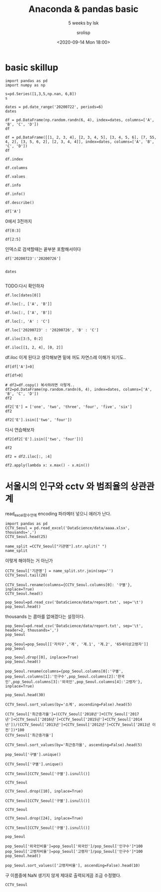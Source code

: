 #+title: Anaconda & pandas basic
#+subtitle: 5 weeks by lsk 
#+date: <2020-09-14 Mon 18:00>
#+tags: python, bash, elisp, lisp, zoom
#+author: srolisp

* COMMENT 이시경01029981654 yisikyong@naver.com

* basic skillup
:PROPERTIES:
:header-args:bash: :results verbatim
:header-args:elisp: :exports both
:header-args:ipython: :session mglearn200914 :tangle "mglearn200914.py" :results drawer :exports both
:END:
#+begin_src ipython
  import pandas as pd
  import numpy as np

  s=pd.Series([1,3,5,np.nan, 6,8])
  s
#+end_src

#+RESULTS:
:results:
# Out[312]:
#+BEGIN_EXAMPLE
  0    1.0
  1    3.0
  2    5.0
  3    NaN
  4    6.0
  5    8.0
  dtype: float64
#+END_EXAMPLE
:end:

#+begin_src ipython
  dates = pd.date_range('20200722', periods=6)
  dates
#+end_src

#+RESULTS:
:results:
# Out[313]:
#+BEGIN_EXAMPLE
  DatetimeIndex(['2020-07-22', '2020-07-23', '2020-07-24', '2020-07-25',
  '2020-07-26', '2020-07-27'],
  dtype='datetime64[ns]', freq='D')
#+END_EXAMPLE
:end:

#+begin_src ipython
df = pd.DataFrame(np.random.randn(6, 4), index=dates, columns=['A', 'B', 'C', 'D'])
df
#+end_src

#+RESULTS:
:results:
# Out[314]:
#+BEGIN_EXAMPLE
  A         B         C         D
  2020-07-22  0.315156 -1.279805 -0.924813  0.593167
  2020-07-23 -0.247626 -0.503743  0.945840  0.428815
  2020-07-24  0.352757  0.671588 -0.545335  2.126547
  2020-07-25 -0.495316  0.241648  1.083792  0.601202
  2020-07-26 -0.317846  0.904000 -0.598515  0.005196
  2020-07-27 -0.937101 -1.343892  0.494248  0.164489
#+END_EXAMPLE
:end:

#+begin_src ipython
df = pd.DataFrame([[1, 2, 3, 4], [2, 3, 4, 5], [3, 4, 5, 6], [7, 55, 4, 2], [3, 5, 6, 2], [2, 3, 4, 4]], index=dates, columns=['A', 'B', 'C', 'D'])
df
#+end_src

#+RESULTS:
:results:
# Out[315]:
#+BEGIN_EXAMPLE
  A   B  C  D
  2020-07-22  1   2  3  4
  2020-07-23  2   3  4  5
  2020-07-24  3   4  5  6
  2020-07-25  7  55  4  2
  2020-07-26  3   5  6  2
  2020-07-27  2   3  4  4
#+END_EXAMPLE
:end:


#+begin_src ipython
df.index
#+end_src

#+RESULTS:
:results:
# Out[316]:
#+BEGIN_EXAMPLE
  DatetimeIndex(['2020-07-22', '2020-07-23', '2020-07-24', '2020-07-25',
  '2020-07-26', '2020-07-27'],
  dtype='datetime64[ns]', freq='D')
#+END_EXAMPLE
:end:

#+begin_src ipython
df.columns
#+end_src

#+RESULTS:
:results:
# Out[208]:
: Index(['A', 'B', 'C', 'D'], dtype='object')
:end:

#+begin_src ipython
df.values
#+end_src

#+RESULTS:
:results:
# Out[209]:
#+BEGIN_EXAMPLE
  array([[ 1,  2,  3,  4],
  [ 2,  3,  4,  5],
  [ 3,  4,  5,  6],
  [ 7, 55,  4,  2],
  [ 3,  5,  6,  2],
  [ 2,  3,  4,  4]])
#+END_EXAMPLE
:end:

#+begin_src ipython
df.info
#+end_src

#+RESULTS:
:results:
# Out[210]:
#+BEGIN_EXAMPLE
  <bound method DataFrame.info of             A   B  C  D
  2020-07-22  1   2  3  4
  2020-07-23  2   3  4  5
  2020-07-24  3   4  5  6
  2020-07-25  7  55  4  2
  2020-07-26  3   5  6  2
  2020-07-27  2   3  4  4>
#+END_EXAMPLE
:end:

#+begin_src ipython :results output
df.info()
#+end_src

#+RESULTS:
:results:
<class 'pandas.core.frame.DataFrame'>
DatetimeIndex: 6 entries, 2020-07-22 to 2020-07-27
Freq: D
Data columns (total 4 columns):
 #   Column  Non-Null Count  Dtype
---  ------  --------------  -----
 0   A       6 non-null      int64
 1   B       6 non-null      int64
 2   C       6 non-null      int64
 3   D       6 non-null      int64
dtypes: int64(4)
memory usage: 400.0 bytes
:end:

#+begin_src ipython
df.describe()
#+end_src

#+RESULTS:
:results:
# Out[213]:
#+BEGIN_EXAMPLE
  A          B         C         D
  count  6.000000   6.000000  6.000000  6.000000
  mean   3.000000  12.000000  4.333333  3.833333
  std    2.097618  21.090282  1.032796  1.602082
  min    1.000000   2.000000  3.000000  2.000000
  25%    2.000000   3.000000  4.000000  2.500000
  50%    2.500000   3.500000  4.000000  4.000000
  75%    3.000000   4.750000  4.750000  4.750000
  max    7.000000  55.000000  6.000000  6.000000
#+END_EXAMPLE
:end:

#+begin_src ipython
df['A']
#+end_src

#+RESULTS:
:results:
# Out[214]:
#+BEGIN_EXAMPLE
  2020-07-22    1
  2020-07-23    2
  2020-07-24    3
  2020-07-25    7
  2020-07-26    3
  2020-07-27    2
  Freq: D, Name: A, dtype: int64
#+END_EXAMPLE
:end:

0에서 3전까지
#+begin_src ipython
df[0:3]
#+end_src

#+RESULTS:
:results:
# Out[215]:
#+BEGIN_EXAMPLE
  A  B  C  D
  2020-07-22  1  2  3  4
  2020-07-23  2  3  4  5
  2020-07-24  3  4  5  6
#+END_EXAMPLE
:end:

#+begin_src ipython
df[2:5]
#+end_src

#+RESULTS:
:results:
# Out[216]:
#+BEGIN_EXAMPLE
  A   B  C  D
  2020-07-24  3   4  5  6
  2020-07-25  7  55  4  2
  2020-07-26  3   5  6  2
#+END_EXAMPLE
:end:
인덱스로 검색할때는 끝부분 포함해서이다
#+begin_src ipython
df['20200723':'20200726']

#+end_src

#+RESULTS:
:results:
# Out[219]:
#+BEGIN_EXAMPLE
  A   B  C  D
  2020-07-23  2   3  4  5
  2020-07-24  3   4  5  6
  2020-07-25  7  55  4  2
  2020-07-26  3   5  6  2
#+END_EXAMPLE
:end:

#+begin_src ipython
dates

#+end_src




#+RESULTS:
:results:
# Out[220]:
#+BEGIN_EXAMPLE
  DatetimeIndex(['2020-07-22', '2020-07-23', '2020-07-24', '2020-07-25',
  '2020-07-26', '2020-07-27'],
  dtype='datetime64[ns]', freq='D')
#+END_EXAMPLE
:end:
TODO:다시 확인하자
#+begin_src ipython
df.loc[dates[0]]
#+end_src

#+RESULTS:
:results:
# Out[221]:
#+BEGIN_EXAMPLE
  A    1
  B    2
  C    3
  D    4
  Name: 2020-07-22 00:00:00, dtype: int64
#+END_EXAMPLE
:end:

#+begin_src ipython
df.loc[:, ['A', 'B']]
#+end_src

#+RESULTS:
:results:
# Out[317]:
#+BEGIN_EXAMPLE
  A   B
  2020-07-22  1   2
  2020-07-23  2   3
  2020-07-24  3   4
  2020-07-25  7  55
  2020-07-26  3   5
  2020-07-27  2   3
#+END_EXAMPLE
:end:

#+begin_src ipython
df.loc[:, ['A', 'B']]
#+end_src

#+RESULTS:
:results:
# Out[225]:
#+BEGIN_EXAMPLE
  A   B
  2020-07-22  1   2
  2020-07-23  2   3
  2020-07-24  3   4
  2020-07-25  7  55
  2020-07-26  3   5
  2020-07-27  2   3
#+END_EXAMPLE
:end:

#+begin_src ipython
df.loc[:, 'A' : 'C']
#+end_src

#+RESULTS:
:results:
# Out[226]:
#+BEGIN_EXAMPLE
  A   B  C
  2020-07-22  1   2  3
  2020-07-23  2   3  4
  2020-07-24  3   4  5
  2020-07-25  7  55  4
  2020-07-26  3   5  6
  2020-07-27  2   3  4
#+END_EXAMPLE
:end:

#+begin_src ipython
df.loc['20200723' : '20200726', 'B' : 'C']
#+end_src

#+RESULTS:
:results:
# Out[321]:
#+BEGIN_EXAMPLE
  B  C
  2020-07-23   3  4
  2020-07-24   4  5
  2020-07-25  55  4
  2020-07-26   5  6
#+END_EXAMPLE
:end:

#+begin_src ipython
  df.iloc[3:5, 0:2]
#+end_src

#+RESULTS:
:results:
# Out[322]:
#+BEGIN_EXAMPLE
  A   B
  2020-07-25  7  55
  2020-07-26  3   5
#+END_EXAMPLE
:end:

#+begin_src ipython
  df.iloc[[1, 2, 4], [0, 2]]
#+end_src

#+RESULTS:
:results:
# Out[277]:
#+BEGIN_EXAMPLE
  A  C
  2020-07-23  2  4
  2020-07-24  3  5
  2020-07-26  3  6
#+END_EXAMPLE
:end:
df.iloc 이게 된다고 생각해보면 밑에 꺼도 자연스레 이해가 되기도..
#+begin_src ipython
df[df['A']>0]
#+end_src

#+RESULTS:
:results:
# Out[330]:
#+BEGIN_EXAMPLE
  A   B  C  D
  2020-07-22  1   2  3  4
  2020-07-23  2   3  4  5
  2020-07-24  3   4  5  6
  2020-07-25  7  55  4  2
  2020-07-26  3   5  6  2
  2020-07-27  2   3  4  4
#+END_EXAMPLE
:end:

#+begin_src ipython
  df[df>0]
#+end_src

#+RESULTS:
:results:
# Out[279]:
#+BEGIN_EXAMPLE
  A   B  C  D
  2020-07-22  1   2  3  4
  2020-07-23  2   3  4  5
  2020-07-24  3   4  5  6
  2020-07-25  7  55  4  2
  2020-07-26  3   5  6  2
  2020-07-27  2   3  4  4
#+END_EXAMPLE
:end:

#+begin_src ipython
  # df2=df.copy() 복사하려면 이렇게..
  df2=pd.DataFrame(np.random.randn(6, 4), index=dates, columns=['A', 'B', 'C', 'D'])
  df2
#+end_src

#+RESULTS:
:results:
# Out[284]:
#+BEGIN_EXAMPLE
  A         B         C         D
  2020-07-22 -0.110651 -2.026646 -1.336949  0.426653
  2020-07-23 -0.312096  1.363030 -0.642003 -1.155308
  2020-07-24 -0.293691 -0.727447 -0.812952  0.366418
  2020-07-25 -0.498190  1.265693 -1.290838 -1.374115
  2020-07-26  0.672036 -0.143654 -0.771234 -0.593618
  2020-07-27  0.836784 -0.785055  0.645853 -0.174489
#+END_EXAMPLE
:end:

#+begin_src ipython
  df2['E'] = ['one', 'two', 'three', 'four', 'five', 'six']
  df2
#+end_src

#+RESULTS:
:results:
# Out[286]:
#+BEGIN_EXAMPLE
  A         B         C         D      E
  2020-07-22 -0.110651 -2.026646 -1.336949  0.426653    one
  2020-07-23 -0.312096  1.363030 -0.642003 -1.155308    two
  2020-07-24 -0.293691 -0.727447 -0.812952  0.366418  three
  2020-07-25 -0.498190  1.265693 -1.290838 -1.374115   four
  2020-07-26  0.672036 -0.143654 -0.771234 -0.593618   five
  2020-07-27  0.836784 -0.785055  0.645853 -0.174489    six
#+END_EXAMPLE
:end:

#+begin_src ipython
  df2['E'].isin(['two', 'four'])
#+end_src

#+RESULTS:
:results:
# Out[290]:
#+BEGIN_EXAMPLE
  2020-07-22    False
  2020-07-23     True
  2020-07-24    False
  2020-07-25     True
  2020-07-26    False
  2020-07-27    False
  Freq: D, Name: E, dtype: bool
#+END_EXAMPLE
:end:
다시 연습해보자
#+begin_src ipython
  df2[df2['E'].isin(['two', 'four'])]
#+end_src

#+RESULTS:
:results:
# Out[292]:
#+BEGIN_EXAMPLE
  A         B         C         D     E
  2020-07-23 -0.312096  1.363030 -0.642003 -1.155308   two
  2020-07-25 -0.498190  1.265693 -1.290838 -1.374115  four
#+END_EXAMPLE
:end:

#+begin_src ipython
  df2
#+end_src

#+RESULTS:
:results:
# Out[295]:
#+BEGIN_EXAMPLE
  A         B         C         D      E
  2020-07-22 -0.110651 -2.026646 -1.336949  0.426653    one
  2020-07-23 -0.312096  1.363030 -0.642003 -1.155308    two
  2020-07-24 -0.293691 -0.727447 -0.812952  0.366418  three
  2020-07-25 -0.498190  1.265693 -1.290838 -1.374115   four
  2020-07-26  0.672036 -0.143654 -0.771234 -0.593618   five
  2020-07-27  0.836784 -0.785055  0.645853 -0.174489    six
#+END_EXAMPLE
:end:



#+begin_src ipython
df2 = df2.iloc[:, :4]
#+end_src

#+RESULTS:
:results:
# Out[310]:
:end:

#+begin_src ipython
  df2.apply(lambda x: x.max() - x.min())
#+end_src

#+RESULTS:
:results:
# Out[311]:
#+BEGIN_EXAMPLE
  A    1.334973
  B    3.389676
  C    1.982803
  D    1.800768
  dtype: float64
#+END_EXAMPLE
:end:

* 서울시의 인구와 cctv 와 범죄율의 상관관계 
:PROPERTIES:
:header-args:bash: :results verbatim
:header-args:elisp: :exports both
:header-args:ipython: :session mglearn200914 :tangle "mglearn200914.py" :results drawer :exports both
:END:
read_excel함수안에 encoding 파라메터 넣으니 에러가 난다.
#+begin_src ipython
  import pandas as pd
  CCTV_Seoul = pd.read_excel('DataScience/data/aaaa.xlsx', thousands=',')
  CCTV_Seoul.head(25)
#+end_src

#+RESULTS:
:results:
# Out[165]:
#+BEGIN_EXAMPLE
  기관명    소계  2011년 이전  2012년  2013년  2014년  2015년  2016년  2017년  2018년
  0     강 남 구  5221    1944.0  195.0  316.0    430    546    765    577    448
  1     강 동 구  1879     303.0  387.0  134.0     59    144    194    273    385
  2     강 북 구  1265     243.0   88.0  141.0     74    145    254      1    319
  3     강 서 구  1617     219.0  155.0  118.0    230    187    190    264    254
  4     관 악 구  3985     430.0   56.0  419.0    487    609    619    694    671
  5     광 진 구  1581     470.0   42.0   83.0     87     64     21    468    346
  6     구 로 구  3227     852.0  219.0  349.0    187    268    326    540    486
  7     금 천 구  1634      27.0   17.0  242.0    101    382    136    199    530
  8     노 원 구  1906     481.0  117.0  203.0     80    461    298    110    156
  9     도 봉 구   858     197.0   66.0    8.0    185     59    155    117     71
  10     동대문구  2003       NaN    NaN    NaN   1326    111    233    136    197
  11    동 작 구  1780     238.0   93.0   29.0    503    130    254    278    255
  12    마 포 구  1935     585.0  108.0   69.0     70    177    359    372    195
  13     서대문구  2121     565.0  233.0  214.0    114    109    277    415    194
  14    서 초 구  2835    1172.0   91.0  228.0    134    215    352    247    396
  15    성 동 구  2679     665.0  109.0  118.0    101    258    201    933    294
  16    성 북 구  3003     779.0   84.0  304.0    241    279    388    285    643
  17    송 파 구  1586     600.0   99.0   88.0     21    166    100    116    396
  18    양 천 구  2775     772.0  161.0  185.0    169    172    349    137    830
  19     영등포구  2495     132.0  121.0  206.0    217    366    289    371    793
  20    용 산 구  2063    1279.0  152.0  201.0    107    102     89     60     73
  21    은 평 구  2962    1365.0   83.0   99.0    343    180    296    229    367
  22    종 로 구  1471       8.0    7.0  599.0    132    195    148    281    101
  23  중     구  1544      25.0  165.0  114.0     80    245    270    317    328
  24    중 랑 구  1068       NaN    NaN    NaN    770    102    121     66      9
#+END_EXAMPLE
:end:

#+begin_src ipython
  name_split =CCTV_Seoul["기관명"].str.split(" ")
  name_split
#+end_src

#+RESULTS:
:results:
# Out[166]:
#+BEGIN_EXAMPLE
  0          [강, 남, 구]
  1          [강, 동, 구]
  2          [강, 북, 구]
  3          [강, 서, 구]
  4          [관, 악, 구]
  5          [광, 진, 구]
  6          [구, 로, 구]
  7          [금, 천, 구]
  8          [노, 원, 구]
  9          [도, 봉, 구]
  10            [동대문구]
  11         [동, 작, 구]
  12         [마, 포, 구]
  13            [서대문구]
  14         [서, 초, 구]
  15         [성, 동, 구]
  16         [성, 북, 구]
  17         [송, 파, 구]
  18         [양, 천, 구]
  19            [영등포구]
  20         [용, 산, 구]
  21         [은, 평, 구]
  22         [종, 로, 구]
  23    [중, , , , , 구]
  24         [중, 랑, 구]
  Name: 기관명, dtype: object
#+END_EXAMPLE
:end:
이렇게 해야하는 거 아닌가
#+begin_src ipython
  CCTV_Seoul['기관명'] = name_split.str.join(sep='')
  CCTV_Seoul.tail(20)
#+end_src

#+RESULTS:
:results:
# Out[167]:
#+BEGIN_EXAMPLE
  기관명    소계  2011년 이전  2012년  2013년  2014년  2015년  2016년  2017년  2018년
  5    광진구  1581     470.0   42.0   83.0     87     64     21    468    346
  6    구로구  3227     852.0  219.0  349.0    187    268    326    540    486
  7    금천구  1634      27.0   17.0  242.0    101    382    136    199    530
  8    노원구  1906     481.0  117.0  203.0     80    461    298    110    156
  9    도봉구   858     197.0   66.0    8.0    185     59    155    117     71
  10  동대문구  2003       NaN    NaN    NaN   1326    111    233    136    197
  11   동작구  1780     238.0   93.0   29.0    503    130    254    278    255
  12   마포구  1935     585.0  108.0   69.0     70    177    359    372    195
  13  서대문구  2121     565.0  233.0  214.0    114    109    277    415    194
  14   서초구  2835    1172.0   91.0  228.0    134    215    352    247    396
  15   성동구  2679     665.0  109.0  118.0    101    258    201    933    294
  16   성북구  3003     779.0   84.0  304.0    241    279    388    285    643
  17   송파구  1586     600.0   99.0   88.0     21    166    100    116    396
  18   양천구  2775     772.0  161.0  185.0    169    172    349    137    830
  19  영등포구  2495     132.0  121.0  206.0    217    366    289    371    793
  20   용산구  2063    1279.0  152.0  201.0    107    102     89     60     73
  21   은평구  2962    1365.0   83.0   99.0    343    180    296    229    367
  22   종로구  1471       8.0    7.0  599.0    132    195    148    281    101
  23    중구  1544      25.0  165.0  114.0     80    245    270    317    328
  24   중랑구  1068       NaN    NaN    NaN    770    102    121     66      9
#+END_EXAMPLE
:end:

#+begin_src ipython
  CCTV_Seoul.rename(columns={CCTV_Seoul.columns[0]: '구별'}, inplace=True)
  CCTV_Seoul.head()
#+end_src

#+RESULTS:
:results:
# Out[168]:
#+BEGIN_EXAMPLE
  구별    소계  2011년 이전  2012년  2013년  2014년  2015년  2016년  2017년  2018년
  0  강남구  5221    1944.0  195.0  316.0    430    546    765    577    448
  1  강동구  1879     303.0  387.0  134.0     59    144    194    273    385
  2  강북구  1265     243.0   88.0  141.0     74    145    254      1    319
  3  강서구  1617     219.0  155.0  118.0    230    187    190    264    254
  4  관악구  3985     430.0   56.0  419.0    487    609    619    694    671
#+END_EXAMPLE
:end:

#+begin_src ipython
  pop_Seoul=pd.read_csv('DataScience/data/report.txt', sep='\t')
  pop_Seoul.head()
#+end_src

#+RESULTS:
:results:
# Out[169]:
#+BEGIN_EXAMPLE
  기간  자치구         세대         인구       인구.1       인구.2       인구.3  \
  0        기간  자치구         세대         합계         합계         합계        한국인
  1        기간  자치구         세대          계         남자         여자          계
  2  2020.2/4   합계  4,384,076  9,985,652  4,859,501  5,126,151  9,720,846
  3  2020.2/4  종로구     74,497    160,520     77,745     82,775    150,383
  4  2020.2/4   중구     63,354    136,030     66,545     69,485    126,092
  
  인구.4       인구.5     인구.6     인구.7     인구.8  세대당인구   65세이상고령자
  0        한국인        한국인    등록외국인    등록외국인    등록외국인  세대당인구   65세이상고령자
  1         남자         여자        계       남자       여자  세대당인구   65세이상고령자
  2  4,732,275  4,988,571  264,806  127,226  137,580   2.22  1,534,957
  3     73,288     77,095   10,137    4,457    5,680   2.02     28,203
  4     61,697     64,395    9,938    4,848    5,090   1.99     24,035
#+END_EXAMPLE
:end:
thousands 는 콤마를 없애겠다는 설정이다.
#+begin_src ipython
pop_Seoul=pd.read_csv('DataScience/data/report.txt', sep='\t', header=2, thousands=',')
pop_Seoul
#+end_src

#+RESULTS:
:results:
# Out[171]:
#+BEGIN_EXAMPLE
  기간   자치구       세대        계       남자       여자      계.1     남자.1  \
  0   2020.2/4    합계  4384076  9985652  4859501  5126151  9720846  4732275
  1   2020.2/4   종로구    74497   160520    77745    82775   150383    73288
  2   2020.2/4    중구    63354   136030    66545    69485   126092    61697
  3   2020.2/4   용산구   111586   245362   119494   125868   229431   110527
  4   2020.2/4   성동구   135937   304851   148554   156297   297397   145258
  5   2020.2/4   광진구   166307   363925   175083   188842   349574   168879
  6   2020.2/4  동대문구   166451   360380   177237   183143   345593   171392
  7   2020.2/4   중랑구   183310   399415   197384   202031   394414   195349
  8   2020.2/4   성북구   195064   452290   217551   234739   441812   213431
  9   2020.2/4   강북구   145559   315395   153389   162006   311773   152028
  10  2020.2/4   도봉구   138966   331744   161724   170020   329560   160855
  11  2020.2/4   노원구   217897   533041   257473   275568   528887   255624
  12  2020.2/4   은평구   210664   483938   232423   251515   479524   230640
  13  2020.2/4  서대문구   143323   324224   153921   170303   312720   149920
  14  2020.2/4   마포구   177544   384957   180659   204298   374390   176664
  15  2020.2/4   양천구   179677   462034   226748   235286   457953   224908
  16  2020.2/4   강서구   265252   593203   286668   306535   586936   283697
  17  2020.2/4   구로구   178367   436707   218051   218656   405075   200098
  18  2020.2/4   금천구   112570   250554   128078   122476   232250   117762
  19  2020.2/4  영등포구   179787   405154   202648   202506   373349   184905
  20  2020.2/4   동작구   183537   406776   196479   210297   395165   191211
  21  2020.2/4   관악구   273715   516318   258740   257578   499740   250829
  22  2020.2/4   서초구   173998   433062   207095   225967   428919   205037
  23  2020.2/4   강남구   233484   546158   261187   284971   541233   258753
  24  2020.2/4   송파구   280135   678067   327383   350684   671512   324317
  25  2020.2/4   강동구   193095   461547   227242   234305   457164   225206
  
  여자.1     계.2    남자.2    여자.2  세대당인구  65세이상고령자
  0   4988571  264806  127226  137580   2.22   1534957
  1     77095   10137    4457    5680   2.02     28203
  2     64395    9938    4848    5090   1.99     24035
  3    118904   15931    8967    6964   2.06     39650
  4    152139    7454    3296    4158   2.19     45005
  5    180695   14351    6204    8147   2.10     49457
  6    174201   14787    5845    8942   2.08     60817
  7    199065    5001    2035    2966   2.15     67637
  8    228381   10478    4120    6358   2.26     72822
  9    159745    3622    1361    2261   2.14     62338
  10   168705    2184     869    1315   2.37     60784
  11   273263    4154    1849    2305   2.43     83636
  12   248884    4414    1783    2631   2.28     83272
  13   162800   11504    4001    7503   2.18     53468
  14   197726   10567    3995    6572   2.11     53694
  15   233045    4081    1840    2241   2.55     63824
  16   303239    6267    2971    3296   2.21     87032
  17   204977   31632   17953   13679   2.27     68280
  18   114488   18304   10316    7988   2.06     38950
  19   188444   31805   17743   14062   2.08     60071
  20   203954   11611    5268    6343   2.15     64039
  21   248911   16578    7911    8667   1.83     77341
  22   223882    4143    2058    2085   2.47     59063
  23   282480    4925    2434    2491   2.32     73097
  24   347195    6555    3066    3489   2.40     90700
  25   231958    4383    2036    2347   2.37     67742
#+END_EXAMPLE
:end:

#+begin_src ipython
pop_Seoul=pop_Seoul[['자치구','계', '계.1', '계.2', '65세이상고령자']]
pop_Seoul
#+end_src

#+RESULTS:
:results:
# Out[172]:
#+BEGIN_EXAMPLE
  자치구        계      계.1     계.2  65세이상고령자
  0     합계  9985652  9720846  264806   1534957
  1    종로구   160520   150383   10137     28203
  2     중구   136030   126092    9938     24035
  3    용산구   245362   229431   15931     39650
  4    성동구   304851   297397    7454     45005
  5    광진구   363925   349574   14351     49457
  6   동대문구   360380   345593   14787     60817
  7    중랑구   399415   394414    5001     67637
  8    성북구   452290   441812   10478     72822
  9    강북구   315395   311773    3622     62338
  10   도봉구   331744   329560    2184     60784
  11   노원구   533041   528887    4154     83636
  12   은평구   483938   479524    4414     83272
  13  서대문구   324224   312720   11504     53468
  14   마포구   384957   374390   10567     53694
  15   양천구   462034   457953    4081     63824
  16   강서구   593203   586936    6267     87032
  17   구로구   436707   405075   31632     68280
  18   금천구   250554   232250   18304     38950
  19  영등포구   405154   373349   31805     60071
  20   동작구   406776   395165   11611     64039
  21   관악구   516318   499740   16578     77341
  22   서초구   433062   428919    4143     59063
  23   강남구   546158   541233    4925     73097
  24   송파구   678067   671512    6555     90700
  25   강동구   461547   457164    4383     67742
#+END_EXAMPLE
:end:
#+begin_src ipython
pop_Seoul.drop([0], inplace=True)
pop_Seoul.head()
#+end_src

#+RESULTS:
:results:
# Out[173]:
#+BEGIN_EXAMPLE
  자치구       계     계.1    계.2  65세이상고령자
  1  종로구  160520  150383  10137     28203
  2   중구  136030  126092   9938     24035
  3  용산구  245362  229431  15931     39650
  4  성동구  304851  297397   7454     45005
  5  광진구  363925  349574  14351     49457
#+END_EXAMPLE
:end:

#+begin_src ipython
pop_Seoul.rename(columns={pop_Seoul.columns[0]:'구별',
pop_Seoul.columns[1]:'인구수',pop_Seoul.columns[2]:'한국인',pop_Seoul.columns[3]:'외국인',pop_Seoul.columns[4]:'고령자'}, inplace=True)

pop_Seoul.head(30)
#+end_src

#+RESULTS:
:results:
# Out[174]:
#+BEGIN_EXAMPLE
  구별     인구수     한국인    외국인    고령자
  1    종로구  160520  150383  10137  28203
  2     중구  136030  126092   9938  24035
  3    용산구  245362  229431  15931  39650
  4    성동구  304851  297397   7454  45005
  5    광진구  363925  349574  14351  49457
  6   동대문구  360380  345593  14787  60817
  7    중랑구  399415  394414   5001  67637
  8    성북구  452290  441812  10478  72822
  9    강북구  315395  311773   3622  62338
  10   도봉구  331744  329560   2184  60784
  11   노원구  533041  528887   4154  83636
  12   은평구  483938  479524   4414  83272
  13  서대문구  324224  312720  11504  53468
  14   마포구  384957  374390  10567  53694
  15   양천구  462034  457953   4081  63824
  16   강서구  593203  586936   6267  87032
  17   구로구  436707  405075  31632  68280
  18   금천구  250554  232250  18304  38950
  19  영등포구  405154  373349  31805  60071
  20   동작구  406776  395165  11611  64039
  21   관악구  516318  499740  16578  77341
  22   서초구  433062  428919   4143  59063
  23   강남구  546158  541233   4925  73097
  24   송파구  678067  671512   6555  90700
  25   강동구  461547  457164   4383  67742
#+END_EXAMPLE
:end:
#+begin_src ipython
  CCTV_Seoul.sort_values(by='소계', ascending=False).head(5)
#+end_src

#+RESULTS:
:results:
# Out[175]:
#+BEGIN_EXAMPLE
  구별    소계  2011년 이전  2012년  2013년  2014년  2015년  2016년  2017년  2018년
  0   강남구  5221    1944.0  195.0  316.0    430    546    765    577    448
  4   관악구  3985     430.0   56.0  419.0    487    609    619    694    671
  6   구로구  3227     852.0  219.0  349.0    187    268    326    540    486
  16  성북구  3003     779.0   84.0  304.0    241    279    388    285    643
  21  은평구  2962    1365.0   83.0   99.0    343    180    296    229    367
#+END_EXAMPLE
:end:

#+begin_src ipython
CCTV_Seoul['최근증가율']=(CCTV_Seoul['2018년']+CCTV_Seoul['2017년']+CCTV_Seoul['2016년']+CCTV_Seoul['2015년']+CCTV_Seoul['2014년'])/(CCTV_Seoul['2013년']+CCTV_Seoul['2012년']+CCTV_Seoul['2011년 이전'])*100
CCTV_Seoul['최근증가율']
#+end_src

#+RESULTS:
:results:
# Out[176]:
#+BEGIN_EXAMPLE
  0     112.668024
  1     128.033981
  2     168.008475
  3     228.658537
  4     340.331492
  5     165.714286
  6     127.253521
  7     471.328671
  8     137.952559
  9     216.605166
  10           NaN
  11    394.444444
  12    153.937008
  13    109.584980
  14     90.140845
  15    200.336323
  16    157.326478
  17    101.524778
  18    148.211091
  19    443.572985
  20     26.409314
  21     91.467356
  22    139.576547
  23    407.894737
  24           NaN
  Name: 최근증가율, dtype: float64
#+END_EXAMPLE
:end:

#+begin_src ipython
CCTV_Seoul.sort_values(by='최근증가율', ascending=False).head(5)
#+end_src

#+RESULTS:
:results:
# Out[177]:
#+BEGIN_EXAMPLE
  구별    소계  2011년 이전  2012년  2013년  2014년  2015년  2016년  2017년  2018년  \
  7    금천구  1634      27.0   17.0  242.0    101    382    136    199    530
  19  영등포구  2495     132.0  121.0  206.0    217    366    289    371    793
  23    중구  1544      25.0  165.0  114.0     80    245    270    317    328
  11   동작구  1780     238.0   93.0   29.0    503    130    254    278    255
  4    관악구  3985     430.0   56.0  419.0    487    609    619    694    671
  
  최근증가율
  7   471.328671
  19  443.572985
  23  407.894737
  11  394.444444
  4   340.331492
#+END_EXAMPLE
:end:

#+begin_src ipython
  pop_Seoul['구별'].unique()
#+end_src

#+RESULTS:
:results:
# Out[178]:
#+BEGIN_EXAMPLE
  array(['종로구', '중구', '용산구', '성동구', '광진구', '동대문구', '중랑구', '성북구', '강북구',
  '도봉구', '노원구', '은평구', '서대문구', '마포구', '양천구', '강서구', '구로구', '금천구',
  '영등포구', '동작구', '관악구', '서초구', '강남구', '송파구', '강동구'], dtype=object)
#+END_EXAMPLE
:end:

#+begin_src ipython
  CCTV_Seoul['구별'].unique()
#+end_src

#+RESULTS:
:results:
# Out[179]:
#+BEGIN_EXAMPLE
  array(['강남구', '강동구', '강북구', '강서구', '관악구', '광진구', '구로구', '금천구', '노원구',
  '도봉구', '동대문구', '동작구', '마포구', '서대문구', '서초구', '성동구', '성북구', '송파구',
  '양천구', '영등포구', '용산구', '은평구', '종로구', '중구', '중랑구'], dtype=object)
#+END_EXAMPLE
:end:

#+begin_src ipython
  CCTV_Seoul[CCTV_Seoul['구별'].isnull()]
#+end_src

#+RESULTS:
:results:
# Out[180]:
#+BEGIN_EXAMPLE
  Empty DataFrame
  Columns: [구별, 소계, 2011년 이전, 2012년, 2013년, 2014년, 2015년, 2016년, 2017년, 2018년, 최근증가율]
  Index: []
#+END_EXAMPLE
:end:

#+begin_src ipython
  CCTV_Seoul
#+end_src

#+RESULTS:
:results:
# Out[181]:
#+BEGIN_EXAMPLE
  구별    소계  2011년 이전  2012년  2013년  2014년  2015년  2016년  2017년  2018년  \
  0    강남구  5221    1944.0  195.0  316.0    430    546    765    577    448
  1    강동구  1879     303.0  387.0  134.0     59    144    194    273    385
  2    강북구  1265     243.0   88.0  141.0     74    145    254      1    319
  3    강서구  1617     219.0  155.0  118.0    230    187    190    264    254
  4    관악구  3985     430.0   56.0  419.0    487    609    619    694    671
  5    광진구  1581     470.0   42.0   83.0     87     64     21    468    346
  6    구로구  3227     852.0  219.0  349.0    187    268    326    540    486
  7    금천구  1634      27.0   17.0  242.0    101    382    136    199    530
  8    노원구  1906     481.0  117.0  203.0     80    461    298    110    156
  9    도봉구   858     197.0   66.0    8.0    185     59    155    117     71
  10  동대문구  2003       NaN    NaN    NaN   1326    111    233    136    197
  11   동작구  1780     238.0   93.0   29.0    503    130    254    278    255
  12   마포구  1935     585.0  108.0   69.0     70    177    359    372    195
  13  서대문구  2121     565.0  233.0  214.0    114    109    277    415    194
  14   서초구  2835    1172.0   91.0  228.0    134    215    352    247    396
  15   성동구  2679     665.0  109.0  118.0    101    258    201    933    294
  16   성북구  3003     779.0   84.0  304.0    241    279    388    285    643
  17   송파구  1586     600.0   99.0   88.0     21    166    100    116    396
  18   양천구  2775     772.0  161.0  185.0    169    172    349    137    830
  19  영등포구  2495     132.0  121.0  206.0    217    366    289    371    793
  20   용산구  2063    1279.0  152.0  201.0    107    102     89     60     73
  21   은평구  2962    1365.0   83.0   99.0    343    180    296    229    367
  22   종로구  1471       8.0    7.0  599.0    132    195    148    281    101
  23    중구  1544      25.0  165.0  114.0     80    245    270    317    328
  24   중랑구  1068       NaN    NaN    NaN    770    102    121     66      9
  
  최근증가율
  0   112.668024
  1   128.033981
  2   168.008475
  3   228.658537
  4   340.331492
  5   165.714286
  6   127.253521
  7   471.328671
  8   137.952559
  9   216.605166
  10         NaN
  11  394.444444
  12  153.937008
  13  109.584980
  14   90.140845
  15  200.336323
  16  157.326478
  17  101.524778
  18  148.211091
  19  443.572985
  20   26.409314
  21   91.467356
  22  139.576547
  23  407.894737
  24         NaN
#+END_EXAMPLE
:end:


#+begin_src ipython
  CCTV_Seoul.drop([10], inplace=True)
#+end_src

#+RESULTS:
:results:
# Out[187]:
:end:


#+begin_src ipython
  CCTV_Seoul[CCTV_Seoul['구별'].isnull()]
#+end_src

#+RESULTS:
:results:
# Out[188]:
#+BEGIN_EXAMPLE
  Empty DataFrame
  Columns: [구별, 소계, 2011년 이전, 2012년, 2013년, 2014년, 2015년, 2016년, 2017년, 2018년, 최근증가율]
  Index: []
#+END_EXAMPLE
:end:

#+begin_src ipython
  CCTV_Seoul
#+end_src

#+RESULTS:
:results:
# Out[189]:
#+BEGIN_EXAMPLE
  구별    소계  2011년 이전  2012년  2013년  2014년  2015년  2016년  2017년  2018년  \
  0    강남구  5221    1944.0  195.0  316.0    430    546    765    577    448
  1    강동구  1879     303.0  387.0  134.0     59    144    194    273    385
  2    강북구  1265     243.0   88.0  141.0     74    145    254      1    319
  3    강서구  1617     219.0  155.0  118.0    230    187    190    264    254
  4    관악구  3985     430.0   56.0  419.0    487    609    619    694    671
  5    광진구  1581     470.0   42.0   83.0     87     64     21    468    346
  6    구로구  3227     852.0  219.0  349.0    187    268    326    540    486
  7    금천구  1634      27.0   17.0  242.0    101    382    136    199    530
  8    노원구  1906     481.0  117.0  203.0     80    461    298    110    156
  9    도봉구   858     197.0   66.0    8.0    185     59    155    117     71
  11   동작구  1780     238.0   93.0   29.0    503    130    254    278    255
  12   마포구  1935     585.0  108.0   69.0     70    177    359    372    195
  13  서대문구  2121     565.0  233.0  214.0    114    109    277    415    194
  14   서초구  2835    1172.0   91.0  228.0    134    215    352    247    396
  15   성동구  2679     665.0  109.0  118.0    101    258    201    933    294
  16   성북구  3003     779.0   84.0  304.0    241    279    388    285    643
  17   송파구  1586     600.0   99.0   88.0     21    166    100    116    396
  18   양천구  2775     772.0  161.0  185.0    169    172    349    137    830
  19  영등포구  2495     132.0  121.0  206.0    217    366    289    371    793
  20   용산구  2063    1279.0  152.0  201.0    107    102     89     60     73
  21   은평구  2962    1365.0   83.0   99.0    343    180    296    229    367
  22   종로구  1471       8.0    7.0  599.0    132    195    148    281    101
  23    중구  1544      25.0  165.0  114.0     80    245    270    317    328
  24   중랑구  1068       NaN    NaN    NaN    770    102    121     66      9
  
  최근증가율
  0   112.668024
  1   128.033981
  2   168.008475
  3   228.658537
  4   340.331492
  5   165.714286
  6   127.253521
  7   471.328671
  8   137.952559
  9   216.605166
  11  394.444444
  12  153.937008
  13  109.584980
  14   90.140845
  15  200.336323
  16  157.326478
  17  101.524778
  18  148.211091
  19  443.572985
  20   26.409314
  21   91.467356
  22  139.576547
  23  407.894737
  24         NaN
#+END_EXAMPLE
:end:
#+begin_src ipython
  CCTV_Seoul.drop([24], inplace=True)
#+end_src

#+RESULTS:
:results:
# Out[190]:
:end:

#+begin_src ipython
  CCTV_Seoul[CCTV_Seoul['구별'].isnull()]
#+end_src

#+RESULTS:
:results:
# Out[191]:
#+BEGIN_EXAMPLE
  Empty DataFrame
  Columns: [구별, 소계, 2011년 이전, 2012년, 2013년, 2014년, 2015년, 2016년, 2017년, 2018년, 최근증가율]
  Index: []
#+END_EXAMPLE
:end:

#+begin_src ipython
  pop_Seoul
#+end_src

#+RESULTS:
:results:
# Out[192]:
#+BEGIN_EXAMPLE
  구별     인구수     한국인    외국인    고령자
  1    종로구  160520  150383  10137  28203
  2     중구  136030  126092   9938  24035
  3    용산구  245362  229431  15931  39650
  4    성동구  304851  297397   7454  45005
  5    광진구  363925  349574  14351  49457
  6   동대문구  360380  345593  14787  60817
  7    중랑구  399415  394414   5001  67637
  8    성북구  452290  441812  10478  72822
  9    강북구  315395  311773   3622  62338
  10   도봉구  331744  329560   2184  60784
  11   노원구  533041  528887   4154  83636
  12   은평구  483938  479524   4414  83272
  13  서대문구  324224  312720  11504  53468
  14   마포구  384957  374390  10567  53694
  15   양천구  462034  457953   4081  63824
  16   강서구  593203  586936   6267  87032
  17   구로구  436707  405075  31632  68280
  18   금천구  250554  232250  18304  38950
  19  영등포구  405154  373349  31805  60071
  20   동작구  406776  395165  11611  64039
  21   관악구  516318  499740  16578  77341
  22   서초구  433062  428919   4143  59063
  23   강남구  546158  541233   4925  73097
  24   송파구  678067  671512   6555  90700
  25   강동구  461547  457164   4383  67742
#+END_EXAMPLE
:end:

#+begin_src ipython
  pop_Seoul['외국인비율']=pop_Seoul['외국인']/pop_Seoul['인구수']*100
  pop_Seoul['고령자비율']=pop_Seoul['고령자']/pop_Seoul['인구수']*100
  pop_Seoul.head()
#+end_src

#+RESULTS:
:results:
# Out[193]:
#+BEGIN_EXAMPLE
  구별     인구수     한국인    외국인    고령자     외국인비율      고령자비율
  1  종로구  160520  150383  10137  28203  6.315101  17.569773
  2   중구  136030  126092   9938  24035  7.305741  17.668897
  3  용산구  245362  229431  15931  39650  6.492855  16.159797
  4  성동구  304851  297397   7454  45005  2.445129  14.762950
  5  광진구  363925  349574  14351  49457  3.943395  13.589888
#+END_EXAMPLE
:end:

#+begin_src ipython
  pop_Seoul.sort_values(['고령자비율'], ascending=False).head(10)
#+end_src

#+RESULTS:
:results:
# Out[194]:
#+BEGIN_EXAMPLE
  구별     인구수     한국인    외국인    고령자     외국인비율      고령자비율
  9    강북구  315395  311773   3622  62338  1.148401  19.765057
  10   도봉구  331744  329560   2184  60784  0.658339  18.322562
  2     중구  136030  126092   9938  24035  7.305741  17.668897
  1    종로구  160520  150383  10137  28203  6.315101  17.569773
  12   은평구  483938  479524   4414  83272  0.912100  17.207163
  7    중랑구  399415  394414   5001  67637  1.252081  16.934016
  6   동대문구  360380  345593  14787  60817  4.103169  16.875798
  13  서대문구  324224  312720  11504  53468  3.548164  16.491068
  3    용산구  245362  229431  15931  39650  6.492855  16.159797
  8    성북구  452290  441812  10478  72822  2.316655  16.100732
#+END_EXAMPLE
:end:

구 이름중에 NaN 생기지 않게 제대로 출력되게끔 조금 수정했다.
#+begin_src ipython
CCTV_Seoul

#+end_src

#+RESULTS:
:results:
# Out[195]:
#+BEGIN_EXAMPLE
  구별    소계  2011년 이전  2012년  2013년  2014년  2015년  2016년  2017년  2018년  \
  0    강남구  5221    1944.0  195.0  316.0    430    546    765    577    448
  1    강동구  1879     303.0  387.0  134.0     59    144    194    273    385
  2    강북구  1265     243.0   88.0  141.0     74    145    254      1    319
  3    강서구  1617     219.0  155.0  118.0    230    187    190    264    254
  4    관악구  3985     430.0   56.0  419.0    487    609    619    694    671
  5    광진구  1581     470.0   42.0   83.0     87     64     21    468    346
  6    구로구  3227     852.0  219.0  349.0    187    268    326    540    486
  7    금천구  1634      27.0   17.0  242.0    101    382    136    199    530
  8    노원구  1906     481.0  117.0  203.0     80    461    298    110    156
  9    도봉구   858     197.0   66.0    8.0    185     59    155    117     71
  11   동작구  1780     238.0   93.0   29.0    503    130    254    278    255
  12   마포구  1935     585.0  108.0   69.0     70    177    359    372    195
  13  서대문구  2121     565.0  233.0  214.0    114    109    277    415    194
  14   서초구  2835    1172.0   91.0  228.0    134    215    352    247    396
  15   성동구  2679     665.0  109.0  118.0    101    258    201    933    294
  16   성북구  3003     779.0   84.0  304.0    241    279    388    285    643
  17   송파구  1586     600.0   99.0   88.0     21    166    100    116    396
  18   양천구  2775     772.0  161.0  185.0    169    172    349    137    830
  19  영등포구  2495     132.0  121.0  206.0    217    366    289    371    793
  20   용산구  2063    1279.0  152.0  201.0    107    102     89     60     73
  21   은평구  2962    1365.0   83.0   99.0    343    180    296    229    367
  22   종로구  1471       8.0    7.0  599.0    132    195    148    281    101
  23    중구  1544      25.0  165.0  114.0     80    245    270    317    328
  
  최근증가율
  0   112.668024
  1   128.033981
  2   168.008475
  3   228.658537
  4   340.331492
  5   165.714286
  6   127.253521
  7   471.328671
  8   137.952559
  9   216.605166
  11  394.444444
  12  153.937008
  13  109.584980
  14   90.140845
  15  200.336323
  16  157.326478
  17  101.524778
  18  148.211091
  19  443.572985
  20   26.409314
  21   91.467356
  22  139.576547
  23  407.894737
#+END_EXAMPLE
:end:


